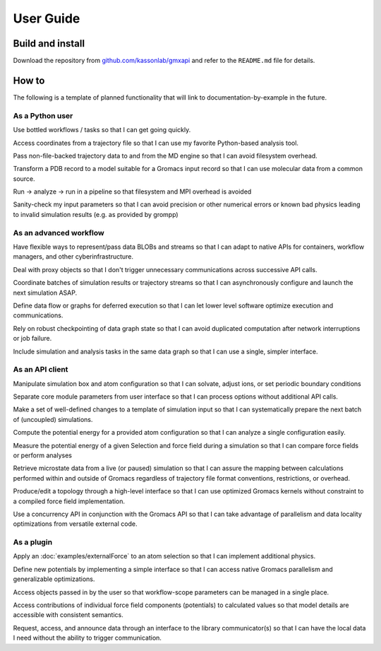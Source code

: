 ==========
User Guide
==========

Build and install
=================

Download the repository from
`github.com/kassonlab/gmxapi <https://github.com/kassonlab/gmxapi/>`_
and refer to the ``README.md`` file for details.

How to
======

..
    links to documentation by example begin as user stories.
    Cross-link with components doc (feature) when possible.
    Unavailable workflows belong in a scrum board or issue tracking system, but
    are too noisy for the main Gromacs Redmine. For the moment, curate them here
    to clarify targeted features.

The following is a template of planned functionality that will link to documentation-by-example in the future.

As a Python user
----------------

Use bottled workflows / tasks
so that I can get going quickly.

Access coordinates from a trajectory file
so that I can use my favorite Python-based analysis tool.

Pass non-file-backed trajectory data to and from the MD engine
so that I can avoid filesystem overhead.

Transform a PDB record to a model suitable for a Gromacs input record
so that I can use molecular data from a common source.

Run -> analyze -> run in a pipeline
so that filesystem and MPI overhead is avoided

Sanity-check my input parameters
so that I can avoid precision or other numerical errors or known bad physics leading to invalid simulation results (e.g. as provided by grompp)


As an advanced workflow
-----------------------
Have flexible ways to represent/pass data BLOBs and streams
so that I can adapt to native APIs for containers, workflow managers, and other cyberinfrastructure.

Deal with proxy objects
so that I don't trigger unnecessary communications across successive API calls.

Coordinate batches of simulation results or trajectory streams
so that I can asynchronously configure and launch the next simulation ASAP.

Define data flow or graphs for deferred execution
so that I can let lower level software optimize execution and communications.

Rely on robust checkpointing of data graph state
so that I can avoid duplicated computation after network interruptions or job failure.

Include simulation and analysis tasks in the same data graph
so that I can use a single, simpler interface.

As an API client
----------------
Manipulate simulation box and atom configuration
so that I can solvate, adjust ions, or set periodic boundary conditions

Separate core module parameters from user interface so that I can process options
without additional API calls.

Make a set of well-defined changes to a template of simulation input
so that I can systematically prepare the next batch of (uncoupled) simulations.

Compute the potential energy for a provided atom configuration
so that I can analyze a single configuration easily.

Measure the potential energy of a given Selection and force field during a simulation
so that I can compare force fields or perform analyses

Retrieve microstate data from a live (or paused) simulation
so that I can assure the mapping between calculations performed within and outside of Gromacs regardless of trajectory file format conventions, restrictions, or overhead.

Produce/edit a topology through a high-level interface
so that I can use optimized Gromacs kernels without constraint to a compiled force field implementation.

Use a concurrency API in conjunction with the Gromacs API
so that I can take advantage of parallelism and data locality optimizations from versatile external code.

As a plugin
-----------

Apply an :doc:`examples/externalForce` to an atom selection
so that I can implement additional physics.

Define new potentials by implementing a simple interface
so that I can access native Gromacs parallelism and generalizable optimizations.

Access objects passed in by the user
so that workflow-scope parameters can be managed in a single place.

Access contributions of individual force field components (potentials) to calculated values
so that model details are accessible with consistent semantics.

Request, access, and announce data through an interface to the library communicator(s)
so that I can have the local data I need without the ability to trigger communication.
